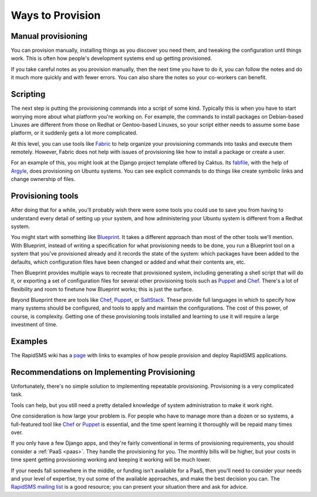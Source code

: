 .. _provision_how:

Ways to Provision
-----------------

Manual provisioning
...................

You can provision manually, installing things as you discover
you need them, and tweaking the configuration until things work.
This is often how people's development systems end up getting
provisioned.

If you take careful notes as you provision manually, then the
next time you have to do it, you can follow the notes and
do it much more quickly and with fewer errors. You
can also share the notes so your co-workers can benefit.

Scripting
.........

The next step is putting the provisioning commands into a script
of some kind. Typically this is when you have to start worrying
more about what platform you're working on. For example,
the commands to
install packages on Debian-based Linuxes are different from those
on Redhat or Gentoo-based Linuxes, so your script either needs to
assume some base platform, or it suddenly gets a lot more complicated.

At this level, you can use tools like `Fabric`_ to help
organize your provisioning commands into tasks and execute
them remotely. However, Fabric does not help with issues
of provisioning like how to install a package or create a user.

For an example of this, you might look at the Django project
template offered by Caktus. Its `fabfile`_, with the help
of `Argyle`_, does provisioning on Ubuntu systems. You can see
explicit commands to do things like create symbolic links and
change ownership of files.

Provisioning tools
..................

After doing that for a while, you'll probably wish there were some
tools you could use to save you from having to understand
every detail of setting up your system, and how administering
your Ubuntu system is different from a Redhat system.

You might start with something like `Blueprint`_. It takes a
different approach than most of the other tools we'll mention.
With Blueprint, instead of writing a specification for what
provisioning needs to be done, you run a Blueprint tool on
a system that you've provisioned already
and it records the state of the system: which packages have
been added to the defaults, which configuration files have
been changed or added and what their contents are, etc.

Then Blueprint provides multiple ways to recreate that provisioned
system, including generating a shell script that will do it,
or exporting a set of configuration files for several other
provisioning tools such as  `Puppet`_ and `Chef`_.
There's a lot of flexibility and room to finetune how Blueprint
works; this is just the surface.

Beyond Blueprint there are tools like `Chef`_, `Puppet`_, or `SaltStack`_.
These provide full languages in which to specify how many systems
should be configured, and tools to apply and maintain the
configurations. The cost of this power, of course, is complexity.
Getting one of these provisioning tools installed and learning
to use it will require a large investment of time.

Examples
........

The RapidSMS wiki has a
`page <https://github.com/rapidsms/rapidsms/wiki/Deployment-Examples>`_
with links to examples of how people provision and deploy RapidSMS applications.


Recommendations on Implementing Provisioning
............................................

Unfortunately, there's no simple solution to implementing
repeatable provisioning. Provisioning is a very complicated
task.

Tools can help, but you still need a pretty detailed knowledge
of system administration to make it work right.

One consideration is how large your problem is. For people who have
to manage more than a dozen or so systems, a full-featured tool
like `Chef`_ or `Puppet`_ is essential, and the time spent learning
it thoroughly will be repaid many times over.

If you only have a few Django apps, and they're fairly conventional
in terms of provisioning requirements, you should consider
a :ref:`PaaS <paas>`. They handle the provisioning for you. The
monthly bills will be higher, but your costs in time spent getting
provisioning working and keeping it working will be much lower.

If your needs fall somewhere in the middle, or funding isn't available
for a PaaS, then you'll need to consider your needs and your level of
expertise, try out some of the available approaches, and make the
best decision you can.  The `RapidSMS mailing list`_ is a good resource;
you can present your situation there and ask for advice.



.. _Argyle: https://pypi.python.org/pypi/argyle/
.. _Blueprint: http://devstructure.com/blueprint/
.. _Chef: http://www.opscode.com/chef/
.. _fabfile: https://github.com/caktus/django-project-template/blob/master/fabfile.py
.. _Fabric: http://docs.fabfile.org/en/latest/index.html
.. _Heroku: https://www.heroku.com/
.. _Puppet: https://puppetlabs.com/
.. _RapidSMS mailing list: http://groups.google.com/group/rapidsms
.. _SaltStack: http://saltstack.com/
.. _Vagrant: http://vagrantup.com/
